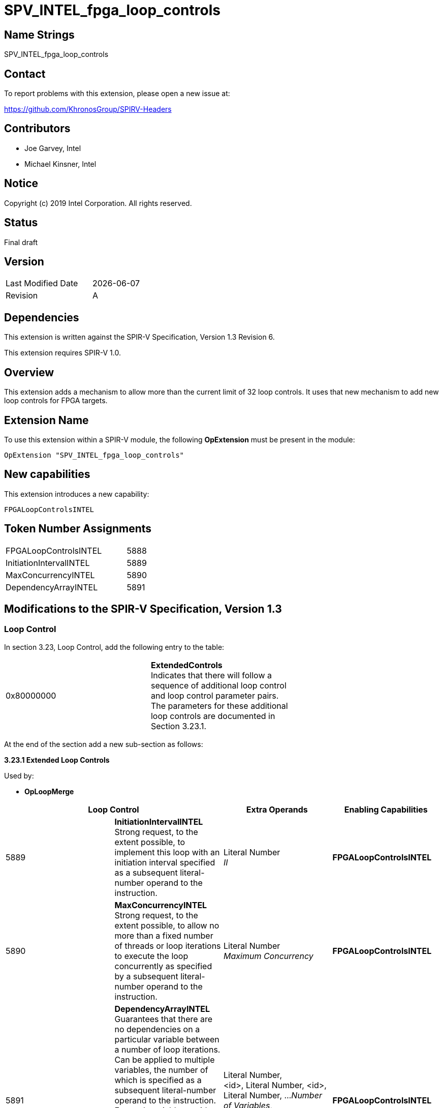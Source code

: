 SPV_INTEL_fpga_loop_controls
============================

== Name Strings

SPV_INTEL_fpga_loop_controls

== Contact

To report problems with this extension, please open a new issue at:

https://github.com/KhronosGroup/SPIRV-Headers

== Contributors

- Joe Garvey, Intel +
- Michael Kinsner, Intel

== Notice

Copyright (c) 2019 Intel Corporation.  All rights reserved.

== Status

Final draft

== Version

[width="40%",cols="25,25"]
|========================================
| Last Modified Date | {docdate}
| Revision           | A
|========================================

== Dependencies

This extension is written against the SPIR-V Specification,
Version 1.3 Revision 6.

This extension requires SPIR-V 1.0.

== Overview

This extension adds a mechanism to allow more than the current limit of 32 loop controls.  It uses that new mechanism to add new loop controls for FPGA targets.

== Extension Name
To use this extension within a SPIR-V module, the following *OpExtension* must be present in the module:

----
OpExtension "SPV_INTEL_fpga_loop_controls"
----
 
== New capabilities
This extension introduces a new capability:

----
FPGALoopControlsINTEL
----

== Token Number Assignments

[width="40%"]
[cols="70%,30%"]
[grid="rows"]
|====
|FPGALoopControlsINTEL  |5888
|InitiationIntervalINTEL|5889
|MaxConcurrencyINTEL|5890
|DependencyArrayINTEL   |5891
|====

== Modifications to the SPIR-V Specification, Version 1.3

=== Loop Control
In section 3.23, Loop Control, add the following entry to the table:

|=====
| 0x80000000 | *ExtendedControls* +
Indicates that there will follow a sequence of additional loop control and loop control parameter pairs.  The parameters for these additional loop controls are documented in Section 3.23.1. |
|=====

At the end of the section add a new sub-section as follows:

*3.23.1 Extended Loop Controls*

Used by:

* *OpLoopMerge*

[options="header"]
[cols=4]
|====
2+^| *Loop Control* | *Extra Operands* | *Enabling Capabilities*
| 5889 | *InitiationIntervalINTEL* +
Strong request, to the extent possible, to implement this loop with an initiation interval specified as a subsequent literal-number operand to the instruction. | Literal Number +
_II_ | *FPGALoopControlsINTEL*
| 5890 | *MaxConcurrencyINTEL* +
Strong request, to the extent possible, to allow no more than a fixed number of threads or loop iterations to execute the loop concurrently as specified by a subsequent literal-number operand to the instruction. | Literal Number +
_Maximum Concurrency_ | *FPGALoopControlsINTEL*
| 5891 | *DependencyArrayINTEL* +
Guarantees that there are no dependencies on a particular variable between a number of loop iterations.  
Can be applied to multiple variables, the number of which is specified as a subsequent literal-number operand to the instruction.  
For each variable an <id> and literal number pair are provided indicating the variable and number of loop iterations. A number of loop iterations of 0 indicates that there are no loop-carried dependences on that variable.  | Literal Number, +
<id>, Literal Number, <id>, Literal Number, ...
_Number of Variables_, +
_Variable_, _Length_, _Variable_, _Length_ ... | *FPGALoopControlsINTEL*
|====

=== Capability

Modify Section 3.31, Capability, adding a row to the Capability table:

[options="header"]
|=====
2+^| Capability ^| Implicitly Declares
| 5888 | FPGALoopControlsINTEL | 
|=====

=== Validation Rules

None.

== Issues

None.

== Revision History

[cols="5,15,15,70"]
[grid="rows"]
[options="header"]
|========================================
|Rev|Date|Author|Changes
|A|2019-05-06|Joe Garvey|*Initial public release*
|======================================== 

